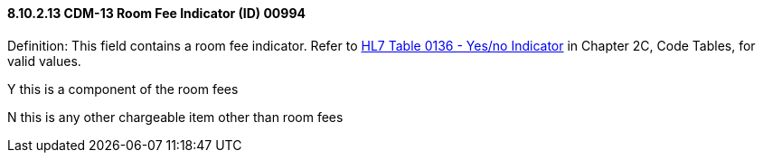 ==== 8.10.2.13 CDM-13 Room Fee Indicator (ID) 00994

Definition: This field contains a room fee indicator. Refer to file:///E:\V2\v2.9%20final%20Nov%20from%20Frank\V29_CH02C_Tables.docx#HL70136[HL7 Table 0136 - Yes/no Indicator] in Chapter 2C, Code Tables, for valid values.

Y this is a component of the room fees

N this is any other chargeable item other than room fees

